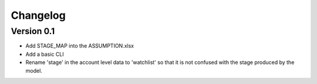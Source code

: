 =========
Changelog
=========

Version 0.1
===========

- Add STAGE_MAP into the ASSUMPTION.xlsx
- Add a basic CLI
- Rename 'stage' in the account level data to 'watchlist' so that it is not confused with the stage produced by the model.

